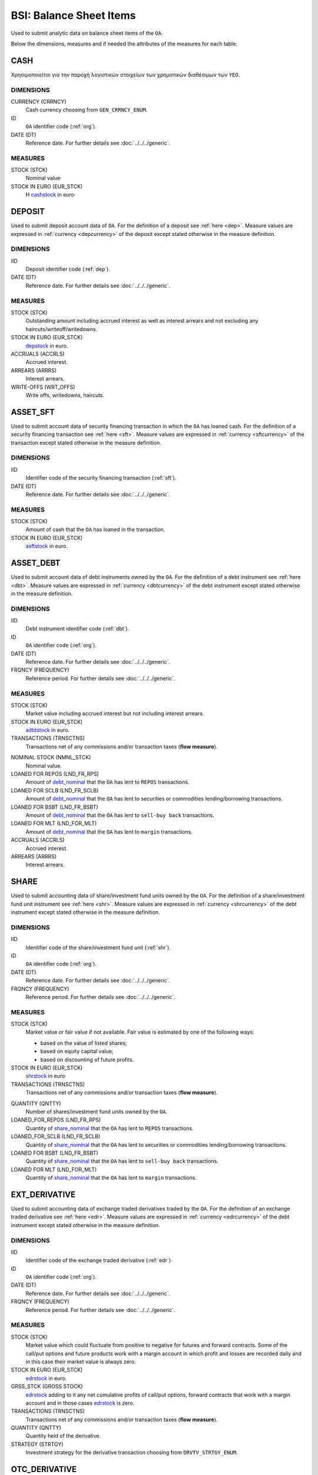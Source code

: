 BSI: Balance Sheet Items
========================

Used to submit analytic data on balance sheet items of the ``OA``.

Below the dimensions, measures and if needed the attributes of the measures for each table:

CASH
----

Χρησιμοποιείται για την παροχή λογιστικών στοιχείων των χρηματικών διαθέσιμων των ``ΥΕΟ``.

DIMENSIONS
~~~~~~~~~~

CURRENCY (CRRNCY)
    Cash currency choosing from ``GEN_CRRNCY_ENUM``.

ID
    ``OA`` identifier code (:ref:`org`).

DATE (DT)
    Reference date.  For further details see :doc:`../../../generic`. 

MEASURES
~~~~~~~~~~

.. _cashstock:

STOCK (STCK)
    Nominal value·

STOCK IN EURO (EUR_STCK)
    Η cashstock_ in euro·
    

DEPOSIT
-------

Used to submit deposit account data of ``OA``.  For the definition of a deposit see :ref:`here <dep>`.  Measure values are expressed in :ref:`currency <depcurrency>` of the deposit except stated otherwise in the measure definition.

DIMENSIONS
~~~~~~~~~~

IID
    Deposit identifier code (:ref:`dep`).

DATE (DT)
    Reference date.  For further details see :doc:`../../../generic`. 

MEASURES
~~~~~~~~

.. _depstock:

STOCK (STCK)
    Outstanding amount including accrued interest as well as interest arrears and not excluding any haircuts/writeoff/writedowns.

STOCK IN EURO (EUR_STCK)
    depstock_ in euro.

ACCRUALS (ACCRLS)
    Accrued interest.

ARREARS (ARRRS)
    Interest arrears.
    
WRITE-OFFS (WRT_OFFS)
    Write offs, writedowns, haircuts.

ASSET_SFT
---------

Used to submit account data of security financing transaction in which the ``OA`` has loaned cash.  For the definition of a security financing transaction see :ref:`here <sft>`.  Measure values are expressed in :ref:`currency <sftcurrency>` of the transaction except stated otherwise in the measure definition.

DIMENSIONS
~~~~~~~~~~

IID
    Identifier code of the security financing transaction (:ref:`sft`).

DATE (DT)
    Reference date.  For further details see :doc:`../../../generic`. 

MEASURES
~~~~~~~~

.. _asftstock:

STOCK (STCK)
    Amount of cash that the ``OA`` has loaned in the transaction.

STOCK IN EURO (EUR_STCK)
    asftstock_ in euro. 
    
    
ASSET_DEBT
----------

Used to submit account data of debt instruments owned by the ``OA``.  For the definition of a debt instrument see :ref:`here <dbt>`.  Measure values are expressed in :ref:`currency <dbtcurrency>` of the debt instrument except stated otherwise in the measure definition.

DIMENSIONS
~~~~~~~~~~

IID
    Debt instrument identifier code (:ref:`dbt`).

ID
    ``OA`` identifier code (:ref:`org`).

DATE (DT)
    Reference date.  For further details see :doc:`../../../generic`. 

FRQNCY (FREQUENCY)
    Reference period. For further details see :doc:`../../../generic`.

MEASURES
~~~~~~~~~~

.. _adbtstock:

STOCK (STCK)
    Market value including accrued interest but not including interest arrears.

STOCK IN EURO (EUR_STCK)
    adbtstock_ in euro.

TRANSACTIONS (TRNSCTNS)
    Transactions net of any commissions and/or transaction taxes (**flow measure**). 

.. _debt_nominal:

NOMINAL STOCK (NMNL_STCK)
    Nominal value.

LOANED FOR REPOS (LND_FR_RPS)
    Amount of debt_nominal_ that the ``OA`` has lent to ``REPOS`` transactions.

LOANED FOR SCLB (LND_FR_SCLB)
    Amount of debt_nominal_ that the ``OA`` has lent to securities or commodities lending/borrowing transactions.

LOANED FOR BSBT (LND_FR_BSBT)
    Amount of debt_nominal_ that the ``OA`` has lent to ``sell-buy back`` transactions.

LOANED FOR MLT (LND_FOR_MLT)
    Amount of debt_nominal_ that the ``OA`` has lent to ``margin`` transactions.

ACCRUALS (ACCRLS)
    Accrued interest.

ARREARS (ARRRS)
    Interest arrears.


SHARE
-----

Used to submit accounting data of share/investment fund units owned by the ``OA``.  For the definition of a share/investment fund unit instrument see :ref:`here <shr>`.  Measure values are expressed in :ref:`currency <shrcurrency>` of the debt instrument except stated otherwise in the measure definition.


DIMENSIONS
~~~~~~~~~~

IID
    Identifier code of the share/investment fund unit (:ref:`shr`).

ID
    ``OA`` identifier code (:ref:`org`).

DATE (DT)
    Reference date.  For further details see :doc:`../../../generic`. 

FRQNCY (FREQUENCY)
    Reference period. For further details see :doc:`../../../generic`.

MEASURES
~~~~~~~~

.. _shrstock:

STOCK (STCK)
    Market value or fair value if not available.  Fair value is estimated by one of the following ways:

    * based on the value of listed shares;
    * based on equity capital value;
    * based on discounting of future profits.
    
STOCK IN EURO (EUR_STCK)
    shrstock_ in euro·

TRANSACTIONS (TRNSCTNS)
    Transactions net of any commissions and/or transaction taxes (**flow measure**). 

.. _share_nominal:

QUANTITY (QNTTY)
    Number of shares/investment fund units owned by the ``OA``.

LOANED_FOR_REPOS (LND_FR_RPS)
    Quantity of share_nominal_ that the ``OA`` has lent to ``REPOS`` transactions.

LOANED_FOR_SCLB (LND_FR_SCLB)
    Quantity of share_nominal_ that the ``OA`` has lent to securities or commodities lending/borrowing transactions.

LOANED FOR BSBT (LND_FR_BSBT)
    Quantity of share_nominal_ that the ``OA`` has lent to ``sell-buy back`` transactions.

LOANED FOR MLT (LND_FOR_MLT)
    Quantity of share_nominal_ that the ``OA`` has lent to ``margin`` transactions.


EXT_DERIVATIVE
--------------

Used to submit accounting data of exchange traded derivatives traded by the ``OA``.  For the definition of an exchange traded derivative see :ref:`here <edr>`.  Measure values are expressed in :ref:`currency <edrcurrency>` of the debt instrument except stated otherwise in the measure definition.

DIMENSIONS
~~~~~~~~~~

IID
    Identifier code of the exchange traded derivative (:ref:`edr`)·

ID
    ``OA`` identifier code (:ref:`org`).

DATE (DT)
    Reference date.  For further details see :doc:`../../../generic`. 

FRQNCY (FREQUENCY)
    Reference period. For further details see :doc:`../../../generic`.

MEASURES
~~~~~~~~~~

.. _edrstock:

STOCK (STCK)
    Market value which could fluctuate from positive to negative for futures and forward contracts.
    Some of the call/put options and future products work with a margin account in which profit and losses are recorded daily and in this case their market value is always zero. 
    
STOCK IN EURO (EUR_STCK)
    edrstock_ in euro. 

GRSS_STCK (GROSS STOCK)
    edrstock_ adding to it any net cumulative profits of call/put options, forward contracts that work with a margin account and in those cases edrstock_ is zero.

TRANSACTIONS (TRNSCTNS)
    Transactions net of any commissions and/or transaction taxes (**flow measure**). 

QUANTITY (QNTTY)
    Quantity held of the derivative.

STRATEGY (STRTGY)
    Investment strategy for the derivative transaction choosing from ``DRVTV_STRTGY_ENUM``.

OTC_DERIVATIVE
--------------

Used to submit accounting data of over the counter derivatives traded by the ``OA``.  For the definition of an over the counter derivative see :ref:`here <odr>`.  Measure values are expressed in :ref:`currency <odrcurrency>` of the debt instrument except stated otherwise in the measure definition.

DIMENSIONS
~~~~~~~~~~

IID
    Identifier code of the over the counter derivative (:ref:`odr`)·

DATE (DT)
    Reference date.  For further details see :doc:`../../../generic`. 

FRQNCY (FREQUENCY)
    Reference period. For further details see :doc:`../../../generic`.

MEASURES
~~~~~~~~

.. _odrstock:

STOCK (STCK)
    Market or fair value of the over the counter derivative.
    
STOCK IN EURO (EUR_STCK)
    odrstock_ in euro·

TRANSACTIONS (TRNSCTNS)
    Transactions net of any commissions and/or transaction taxes (**flow measure**). 

STRATEGY (STRTGY)
    Investment strategy for the derivative transaction choosing from ``DRVTV_STRTGY_ENUM``.


RESIDENTIAL_RE
--------------

Used to submit accounting data of residential real estate owned by the ``OA``.  Measure values are expressed in :ref:`currency <fscurrency>` except stated otherwise in the measure definition.


DIMENSIONS
~~~~~~~~~~

IID
    Identifier code of the residential real estate (:ref:`rre`).

DATE (DT)
    Reference date.  For further details see :doc:`../../../generic`. 

FRQNCY (FREQUENCY)
    Reference period. For further details see :doc:`../../../generic`.

MEASURES
~~~~~~~~~~

.. _rrestock:

STOCK (STCK)
    Market value or purchase value for residential real estate.

STOCK IN EURO (EUR_STCK)
    rrestock_ in euro·

TRANSACTIONS (TRNSCTNS)
    Amount for renovations (**flow variable**)·

ACCRUALS (ACCRLS)
    Accrued rents.

ARREARS (ARRRS)
    Rents in arrears.

WRITE-OFFS (WRT_OFFS)
    Rent write-offs


COMMERCIAL_RE
-------------

Used to submit accounting data of commercial real estate owned by the ``OA``.  Measure values are expressed in :ref:`currency <fscurrency>` except stated otherwise in the measure definition.

DIMENSIONS
~~~~~~~~~~
IID
    Identifier code of the residential real estate (:ref:`cre`).

DATE (DT)
    Reference date.  For further details see :doc:`../../../generic`. 

FRQNCY (FREQUENCY)
    Reference period. For further details see :doc:`../../../generic`.

MEASURES
~~~~~~~~~~

.. _crestock:

STOCK (STCK)
    Market value or purchase value for commercial real estate.

STOCK IN EURO (EUR_STCK)
    crestock_ in euro·

TRANSACTIONS (TRNSCTNS)
    Amount for renovations (**flow variable**)

ACCRUALS (ACCRLS)
    Accrued rents.

ARREARS (ARRRS)
    Rents in arrears.

WRITE-OFFS (WRT_OFFS)
    Rent write-offs

REM_FIXED
---------

Used to submit accounting data of remaining non financial assets owned by the ``OA``.  Measure values are expressed in :ref:`currency <fscurrency>` except stated otherwise in the measure definition.

DIMENSIONS
~~~~~~~~~~

TYPE (TYP)
    Type of remaining non financial asset choosing from ``BSI_RMNG_FXD_ENUM`` ·

COUNTRY (CNTRY)
    Location country of the non-financial asset choosing from ``GEN_CNTRY_ENUM`` ·

ID
    ``OA`` identifier code (:ref:`org`).

DATE (DT)
    Reference date.  For further details see :doc:`../../../generic`. 

FRQNCY (FREQUENCY)
    Reference period. For further details see :doc:`../../../generic`.


MEASURES
~~~~~~~~

.. _remstock:

STOCK (STCK)
    Value according to the valuation rules as described chapter 7 of ``ESA2010``.

STOCK IN EURO (EUR_STCK)
    remstock_ in euro.

TRANSACTIONS (TRNSCTNS)
    Amount for renovations (**flow variable**)·

ACCRUALS (ACCRLS)
    Accrued rents.

ARREARS (ARRRS)
    Rents in arrears.

WRITE-OFFS (WRT_OFFS)
    Rent write-offs

ASSET_REM
---------

Used to submit accounting data of remaining financial assets owned by the ``OA``.

DIMENSIONS
~~~~~~~~~~

ID
    ``OA`` identifier code (:ref:`org`).

COUNTERGROUP (CNTRGRP)
    Counterparty group choosing from ``GRP_CNTRGRP_ENUM`` ·

.. _aremcurrency:

CURRENCY (CRRNCY) 
    Grouped by currency of the remaining financial asset choosing from ``GEN_CNTRY_ENUM``.

DATE (DT)
    Reference date.  For further details see :doc:`../../../generic`. 

MEASURES
~~~~~~~~~~

.. _aremstock:

STOCK (STCK)
    Nominal value expressed in aremcurrency_·

STOCK IN EURO (EUR_STCK)
    aremstock_ in euro.



LIAB_SFT
--------

Used to submit account data of security financing transaction in which the ``OA`` has borrowed cash.  For the definition of a security financing transaction see :ref:`here <sft>`.  Measure values are expressed in :ref:`currency <sftcurrency>` of the transaction except stated otherwise in the measure definition.

DIMENSIONS
~~~~~~~~~~

IID
    Identifier code of the security financing transaction (:ref:`sft`).

DATE (DT)
    Reference date.  For further details see :doc:`../../../generic`. 

MEASURES
~~~~~~~~~~

.. _lsftstock:

STOCK (STCK)
    Amount of cash that the ``OA`` has borrowed in the transaction.

STOCK IN EURO (EUR_STCK)
    lsftstock_ in euro.
    

L_DEBT
------

Used to submit account data of debt instruments issued by the ``OA``.  For the definition of a debt instrument see :ref:`here <dbt>`.  Measure values are expressed in :ref:`currency <dbtcurrency>` of the debt instrument except stated otherwise in the measure definition.

DIMENSIONS
~~~~~~~~~~

IID
    Debt instrument identifier code (:ref:`dbt`).

ID
    Holder identifier code (:ref:`org`).

DATE (DT)
    Reference date.  For further details see :doc:`../../../generic`. 

FRQNCY (FREQUENCY)
    Reference period. For further details see :doc:`../../../generic`.

MEASURES
~~~~~~~~

.. _ldbtstock:

STOCK (STCK)
    Market value including accrued interest but not including interest arrears.

STOCK IN EURO (EUR_STCK)
    ldbtstock_ in euro.

TRANSACTIONS (TRNSCTNS)
    Transactions net of any commissions and/or transaction taxes (**flow measure**). 

NOMINAL STOCK (NMNL_STCK)
    Nominal value.

ACCRUALS (ACCRLS)
    Accrued interest

ARREARS (ARRRS)
    Interest arrears.


LOAN
----

Used to submit accounting data of loans received by the.  Measure values are expressed in :ref:`currency <loncurrency>` except stated otherwise in the measure definition.

DIMENSIONS
~~~~~~~~~~

IID
    Identifier code of the loan (:ref:`lon`).

DATE (DT)
    Reference date.  For further details see :doc:`../../../generic`. 


MEASURES
~~~~~~~~

.. _lonstock:

STOCK (STCK)
    Nominal value.

STOCK IN EURO (EUR_STCK)
    lonstock_ in euro·

UNDRAWN AMOUNT (UNDRN_AMNT)
    Undrawn amount.

WRITE-OFFS (WRT_OFFS)
    Write-offs by mutual agreement.

ACCRUALS (ACCRLS)
    Accrued interest.

ARREARS (ARRRS)
    Interest in arrears.


LIAB_REM
--------

Used to submit accounting data of remaining financial liabilities owed by the ``OA``.

DIMENSIONS
~~~~~~~~~~

ID
    ``OA`` identifier code (:ref:`org`).

COUNTERGROUP (CNTRGRP)
    Counterparty group choosing from ``GRP_CNTRGRP_ENUM`` ·

.. _lremcurrency:

CURRENCY (CRRNCY) 
    Grouped by currency of the remaining financial liability choosing from ``GEN_CNTRY_ENUM``.

DATE (DT)
    Reference date.  For further details see :doc:`../../../generic`. 


MEASURES
~~~~~~~~~~

.. _lremstock:

STOCK (STCK)
    Nominal value expressed in lremcurrency_·

STOCK IN EURO (EUR_STCK)
    lremstock_ in euro.


HOLDER
------

Used to submit accounting data regarding shares/investment fund units issued by the ``OA``.
Measure values are expressed in :ref:`currency <sishrcurrency>` of the share/investment fund unit unless stated otherwise in the measure definition.

DIMENSIONS
~~~~~~~~~~

IID
    Identifier code of the share/investment fund unit (:ref:`shr`).

ID
    Holder identifier code (:ref:`org`).

DATE (DT)
    Reference date.  For further details see :doc:`../../../generic`. 

FRQNCY (FREQUENCY)
    Reference period. For further details see :doc:`../../../generic`.


MEASURES
~~~~~~~~~~

QUANTITY (QNTTY)
    Number of shares/investment fund units. 

SUBSCRIPTIONS (SBSCRPTNS)
    Subscriptions gross of any commissions (**flow variable**).

SUBSCRIPTION CHARGES (SUB_CHRGS)
    Subscription commissions (**flow variable**).
    
REDEMPTIONS (RDMPTNS)
    Redemptions net of any commissions (**flow variable**).

REDEMPTION CHARGES (RED_CHRGS)
    Redemption commissions (**flow variable**).
